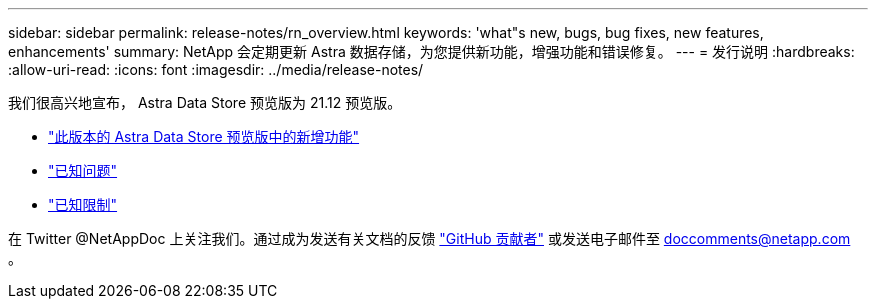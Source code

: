 ---
sidebar: sidebar 
permalink: release-notes/rn_overview.html 
keywords: 'what"s new, bugs, bug fixes, new features, enhancements' 
summary: NetApp 会定期更新 Astra 数据存储，为您提供新功能，增强功能和错误修复。 
---
= 发行说明
:hardbreaks:
:allow-uri-read: 
:icons: font
:imagesdir: ../media/release-notes/


我们很高兴地宣布， Astra Data Store 预览版为 21.12 预览版。

* link:../release-notes/whats-new.html["此版本的 Astra Data Store 预览版中的新增功能"]
* link:../release-notes/known-issues.html["已知问题"]
* link:../release-notes/known-limitations.html["已知限制"]


在 Twitter @NetAppDoc 上关注我们。通过成为发送有关文档的反馈 link:https://docs.netapp.com/us-en/contribute/["GitHub 贡献者"^] 或发送电子邮件至 doccomments@netapp.com 。
